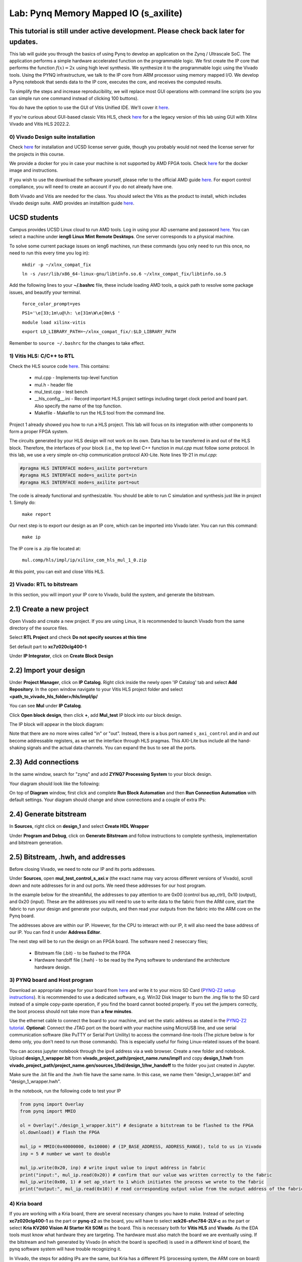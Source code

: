 
Lab: Pynq Memory Mapped IO (s_axilite)
=====================================


This tutorial is still under active development. Please check back later for updates.
~~~~~~~~~~~~~~~~~~~~~~~~~~~~~~~~~~~~~~~~~~~~~~~~~~~~~~~~~~~~~~~~~~~~~~~~~~~~~~~~~~~~~~~

This lab will guide you through the basics of using Pynq to develop an application on the Zynq / Ultrascale SoC. The application performs a simple hardware accelerated function on the programmable logic. We first create the IP core that performs the function :math:`f(x) = 2x` using high level synthesis. We synthesize it to the programmable logic using the Vivado tools.  Using the PYNQ infrastructure, we talk to the IP core from ARM processor using memory mapped I/O. We develop a Pynq notebook that sends data to the IP core, executes the core, and receives the computed results. 

To simplify the steps and increase reproducibility, we will replace most GUI operations with command line scripts (so you can simple run one command instead of clicking 100 buttons).

You do have the option to use the GUI of Vitis Unified IDE. We'll cover it `here <https://pp4fpgas.readthedocs.io/en/latest/vitis_unified.html>`_.

If you're curious about GUI-based classic Vitis HLS, check `here <https://pp4fpgas.readthedocs.io/en/latest/PYNQ-example-legacy.html>`_ for a the legacy version of this lab using GUI with Xilinx Vivado and Vitis HLS 2022.2.

0) Vivado Design suite installation
------------------------------------

Check `here <https://kastner.ucsd.edu/ryan/vivado-installation/>`_ for installation and UCSD license server guide, though you probably would not need the license server for the projects in this course.

We provide a docker for you in case your machine is not supported by AMD FPGA tools. Check `here <https://github.com/KastnerRG/vitis_docker/>`_ for the docker image and instructions.

If you wish to use the download the software yourself, please refer to the official AMD guide `here <https://www.xilinx.com/support/download/index.html/content/xilinx/en/downloadNav/vivado-design-tools/2024-2.html>`_. For export control compliance, you will need to create an account if you do not already have one.

Both Vivado and Vitis are needed for the class. You should select the Vitis as the product to install, which includes Vivado design suite. AMD provides an installtion guide `here <https://docs.amd.com/r/2024.2-English/ug973-vivado-release-notes-install-license/Download-and-Installation>`_.

UCSD students
~~~~~~~~~~~~~~
Campus provides UCSD Linux cloud to run AMD tools. Log in using your AD username and password `here <https://linuxcloud.ucsd.edu/>`_. You can select a machine under **ieng6 Linux Mint Remote Desktops**. One server corresponds to a physical machine.

To solve some current package issues on ieng6 machines, run these commands (you only need to run this once, no need to run this every time you log in):

   ``mkdir -p ~/xlnx_compat_fix``
   
   ``ln -s /usr/lib/x86_64-linux-gnu/libtinfo.so.6 ~/xlnx_compat_fix/libtinfo.so.5``

Add the following lines to your **~/.bashrc** file, these include loading AMD tools, a quick path to resolve some package issues, and beautify your terminal.

   ``force_color_prompt=yes``

   ``PS1='\e[33;1m\u@\h: \e[31m\W\e[0m\$ '``

   ``module load xilinx-vitis``

   ``export LD_LIBRARY_PATH=~/xlnx_compat_fix/:$LD_LIBRARY_PATH``

Remember to ``source ~/.bashrc`` for the changes to take effect.


1) Vitis HLS: C/C++ to RTL
---------------------------

Check the HLS source code `here <https://github.com/KastnerRG/Read_the_docs/tree/master/project_files/lab1>`_. This contains:

  - mul.cpp - Implements top-level function

  - mul.h - header file

  - mul_test.cpp - test bench

  - __hls_config__.ini - Record important HLS project settings including target clock period and board part. Also specify the name of the top function.

  - Makefile - Makefile to run the HLS tool from the command line.

Project 1 already showed you how to run a HLS project. This lab will focus on its integration with other components to form a proper FPGA system.

The circuits generated by your HLS design will not work on its own. Data has to be transferred in and out of the HLS block. Therefore, the interfaces of your block (i.e., the top level C++ function in `mul.cpp` must follow some protocol. In this lab, we use a very simple on-chip communication protocol AXI-Lite. Note lines 19-21 in `mul.cpp`:

.. code-block:: c++

	#pragma HLS INTERFACE mode=s_axilite port=return
	#pragma HLS INTERFACE mode=s_axilite port=in
	#pragma HLS INTERFACE mode=s_axilite port=out

The code is already functional and synthesizable. You should be able to run C simulation and synthesis just like in project 1. Simply do:

   
   ``make report``

Our next step is to export our design as an IP core, which can be imported into Vivado later. You can run this command:

   ``make ip``

The IP core is a .zip file located at:

   ``mul.comp/hls/impl/ip/xilinx_com_hls_mul_1_0.zip``

At this point, you can exit and close Vitis HLS.

2) Vivado: RTL to bitstream
---------------------------

In this section, you will import your IP core to Vivado, build the system, and generate the bitstream.

2.1) Create a new project
~~~~~~~~~~~~~~~~~~~~~~~~~

Open Vivado and create a new project. If you are using Linux, it is recommended to launch Vivado from the same directory of the source files.

.. image:: https://github.com/KastnerRG/Read_the_docs/raw/master/docs/image/lab0_screenshot/10.png

Select **RTL Project** and check **Do not specify sources at this time**

.. image:: https://github.com/KastnerRG/Read_the_docs/raw/master/docs/image/lab0_screenshot/11.png

Set default part to **xc7z020clg400-1**

.. image:: https://github.com/KastnerRG/Read_the_docs/raw/master/docs/image/lab0_screenshot/12.png

Under **IP Integrator**, click on **Create Block Design**

.. image:: https://github.com/KastnerRG/Read_the_docs/raw/master/docs/image/lab0_screenshot/13.png

2.2) Import your design
~~~~~~~~~~~~~~~~~~~~~~~

Under **Project Manager**, click on **IP Catalog**. Right click inside the newly open 'IP Catalog' tab and select **Add Repository**. In the open window navigate to your Vitis HLS project folder and select **<path_to_vivado_hls_folder>/hls/impl/ip/**

.. image:: https://github.com/KastnerRG/Read_the_docs/raw/master/docs/image/lab0_screenshot/14.png

You can see **Mul** under **IP Catalog**.

.. image:: https://github.com/KastnerRG/Read_the_docs/raw/master/docs/image/lab0_screenshot/16.png

Click **Open block design**, then click **+**, add **Mul_test** IP block into our block design.

.. image:: https://github.com/KastnerRG/Read_the_docs/raw/master/docs/image/lab0_screenshot/17.png

The IP block will appear in the block diagram:

.. image:: ./image/lab0_screenshot/hls_ip.png

Note that there are no more wires called "in" or "out". Instead, there is a bus port named ``s_axi_control`` and `in` and `out` become addressable registers, as we set the interface through HLS pragmas. This AXI-Lite bus include all the hand-shaking signals and the actual data channels. You can expand the bus to see all the ports. 


2.3) Add connections
~~~~~~~~~~~~~~~~~~~~

In the same window, search for "zynq" and add **ZYNQ7 Processing System** to your block design.

.. image:: https://github.com/KastnerRG/Read_the_docs/raw/master/docs/image/lab0_screenshot/18.png

Your diagram should look like the following:

.. image:: https://github.com/KastnerRG/Read_the_docs/raw/master/docs/image/lab0_screenshot/19.png

On top of **Diagram** window, first click and complete **Run Block Automation** and then **Run Connection Automation** with default settings. Your diagram should change and show connections and a couple of extra IPs:

.. image:: https://github.com/KastnerRG/Read_the_docs/raw/master/docs/image/lab0_screenshot/20.png

.. image:: https://github.com/KastnerRG/Read_the_docs/raw/master/docs/image/lab0_screenshot/21.png

.. image:: https://github.com/KastnerRG/Read_the_docs/raw/master/docs/image/lab0_screenshot/22.png

2.4) Generate bitstream
~~~~~~~~~~~~~~~~~~~~~~~

In **Sources**, right click on **design_1** and select **Create HDL Wrapper**

.. image:: https://github.com/KastnerRG/Read_the_docs/raw/master/docs/image/lab0_screenshot/23.png

.. image:: https://github.com/KastnerRG/Read_the_docs/raw/master/docs/image/lab0_screenshot/24.png

Under **Program and Debug**, click on **Generate Bitstream** and follow instructions to complete synthesis, implementation and bitstream generation.


2.5) Bitstream, .hwh, and addresses
~~~~~~~~~~~~~~~~~~~~~~~~~~~~~~~~~~~

Before closing Vivado, we need to note our IP and its ports addresses. 

Under **Sources**, open **mul_test_control_s_axi.v** (the exact name may vary across different versions of Vivado), scroll down and note addresses for in and out ports. We need these addresses for our host program.

In the example below for the streamMul, the addresses to pay attention to are 0x00 (control bus ap_ctrl), 0x10 (output), and 0x20 (input). These are the addresses you will need to use to write data to the fabric from the ARM core, start the fabric to run your design and generate your outputs, and then read your outputs from the fabric into the ARM core on the Pynq board.

.. image:: https://github.com/KastnerRG/Read_the_docs/raw/master/docs/image/lab0_screenshot/25.png

The addresses above are within our IP. However, for the CPU to interact with our IP, it will also need the base address of our IP. You can find it under **Address Editor**.

.. image:: https://github.com/KastnerRG/Read_the_docs/raw/master/docs/image/lab0_screenshot/26.png

The next step will be to run the design on an FPGA board. The software need 2 neseccary files;

  - Bitstream file (.bit) - to be flashed to the FPGA

  - Hardware handoff file (.hwh) - to be read by the Pynq software to understand the architecture hardware design.

3) PYNQ board and Host program
------------------------------

Download an appropriate image for your board from `here <http://www.pynq.io/boards.html>`_ and write it to your micro SD Card (`PYNQ-Z2 setup instructions <https://pynq.readthedocs.io/en/latest/getting_started/pynq_z2_setup.html>`_). It is recommended to use a dedicated software, e.g. Win32 Disk Imager to burn the .img file to the SD card instead of a simple copy-paste operation, if you find the board cannot booted properly. If you set the jumpers correctly, the boot process should not take more than **a few minutes**.

Use the ethernet cable to connect the board to your machine, and set the static address as stated in the `PYNQ-Z2 tutorial <https://pynq.readthedocs.io/en/latest/getting_started/pynq_z2_setup.html>`_. **Optional**: Connect the JTAG port on the board with your machine using MicroUSB line, and use serial communication software (like PuTTY or Serial Port Unility) to access the command-line-tools (The picture below is for demo only, you don't need to run those commands). This is especially useful for fixing Linux-related issues of the board.

.. image:: https://github.com/KastnerRG/Read_the_docs/raw/master/docs/image/lab0_screenshot/ubuntu_config.png

You can access jupyter notebook through the ipv4 address via a web browser. Create a new folder and notebook. Upload **design_1_wrapper.bit** from **vivado_project_path/project_name.runs/impl1** and copy **design_1.hwh** from **vivado_project_path/project_name.gen/sources_1/bd/design_1/hw_handoff** to the folder you just created in Jupyter.

Make sure the .bit file and the .hwh file have the same name. In this case, we name them "design_1_wrapper.bit" and "design_1_wrapper.hwh".

In the notebook, run the following code to test your IP

.. code-block:: python

	from pynq import Overlay
	from pynq import MMIO

	ol = Overlay("./design_1_wrapper.bit") # designate a bitstream to be flashed to the FPGA
	ol.download() # flash the FPGA

	mul_ip = MMIO(0x40000000, 0x10000) # (IP_BASE_ADDRESS, ADDRESS_RANGE), told to us in Vivado
	inp = 5 # number we want to double

	mul_ip.write(0x20, inp) # write input value to input address in fabric
	print("input:", mul_ip.read(0x20)) # confirm that our value was written correctly to the fabric
	mul_ip.write(0x00, 1) # set ap_start to 1 which initiates the process we wrote to the fabric
	print("output:", mul_ip.read(0x10)) # read corresponding output value from the output address of the fabric 

4) Kria board
-------------
If you are working with a Kria board, there are several necessary changes you have to make. Instead of selecting **xc7z020clg400-1** as the part or **pynq-z2** as the board, you will have to select **xck26-sfvc784-2LV-c** as the part or select **Kria KV260 Vision AI Starter Kit SOM** as the board. This is necessary both for **Vitis HLS** and **Vivado**. As the EDA tools must know what hardware they are targeting. The hardware must also match the board we are eventually using. If the bitstream and hwh generated by Vivado (in which the board is specified) is used in a different kind of board, the pynq software system will have trouble recognizing it.

.. image:: https://github.com/KastnerRG/Read_the_docs/raw/master/docs/image/Kria_board.png

In Vivado, the steps for adding IPs are the same, but Kria has a different PS (processing system, the ARM core on board) with pynq-z2. In "Add IP" window, select **Zynq Ultrascale+ MPSoC** instead of **ZYNQ7 Processing System**.

.. image:: https://github.com/KastnerRG/Read_the_docs/raw/master/docs/image/mpsoc.png

Then follow the green designer assistance and let the tool do "block automation" and "connection automation". You probably have to run connection automation twice. Your block diagram should look like this (from project 2: CORDIC):

.. image:: https://github.com/KastnerRG/Read_the_docs/raw/master/docs/image/kria_block.png

Note that there should be no ports named x, y, r, theta, as they all become some address in the s_axi_control bus.

You should also be able to find the module named control_s_axi_U under the file tree, and locate the address as the lab tutorial.

Setting up a Kria board for pynq is different, and a bit more complex. Please refer to the following resources: `Pynq-supporting boards (find KV260) <https://www.pynq.io/boards.html/>`_ , `Basic steps <https://discuss.pynq.io/t/kria-pynq-v3-0-release-now-with-kr260-support/4865>`_, `Kria pynq repo <https://github.com/Xilinx/Kria-PYNQ>`_ 

Basics of FPGA & PS-PL interaction
~~~~~~~~~~~~~~~~~~~~~~~~~~~~~~~~~~
At architecture level, an FPGA is divided into 2 domains: PS and PL.

PS, or processing system, is an Arm core, in charge of controlling everything, managing memory, creating clock, etc. Consider this as the CPU. The big IP block in your diagram starting with "Zynq" is the PS.

PL, or programming logic, is basically everything else. The most important one is the IP you just designed in Vitis HLS, an efficient hardware dedicated for some task, or usually referred to as the "accelerator". Some are auxiliary modules that are typically auto-managed by tools. 

The accelerator cannot access data directly. The PS has to move the data between the memory and your accelerator. Thus the accelerator and the PS must be connected by some on-chip bus protocol. The easiest protocol is axi_lite. If you wish to put an accelerator on an FPGA, you must specify its port type during the design phase in Vitis HLS. Check Step 1 for the commands. 
